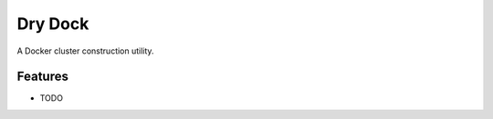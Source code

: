 =============================
Dry Dock
=============================

.. image:: https://badge.fury.io/py/drydock.png
    :target: http://badge.fury.io/py/drydock
    
.. image:: https://travis-ci.org/Nekroze/drydock.png?branch=master
        :target: https://travis-ci.org/Nekroze/drydock

.. image:: https://pypip.in/d/drydock/badge.png
        :target: https://crate.io/packages/drydock?version=latest


A Docker cluster construction utility.


Features
--------

* TODO

